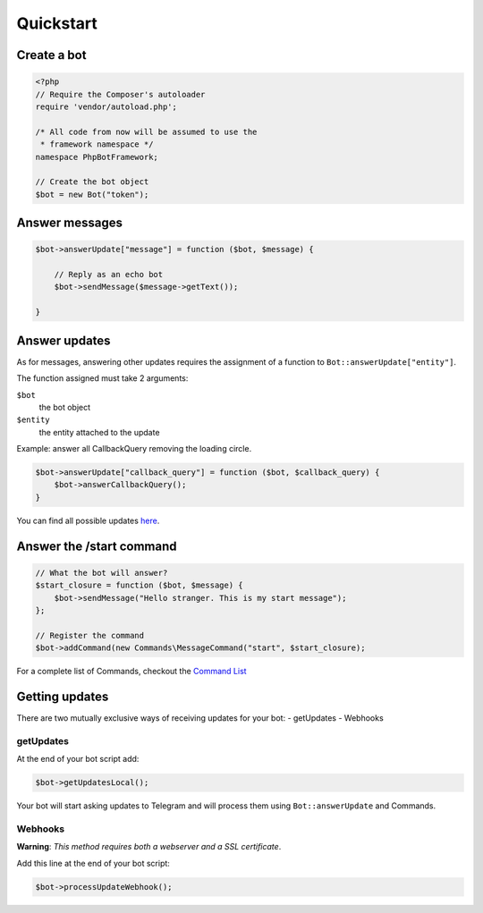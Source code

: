 ==========
Quickstart
==========

------------
Create a bot
------------

.. code:: php

    <?php
    // Require the Composer's autoloader
    require 'vendor/autoload.php';

    /* All code from now will be assumed to use the
     * framework namespace */
    namespace PhpBotFramework;

    // Create the bot object
    $bot = new Bot("token");

---------------
Answer messages
---------------

.. code:: php

    $bot->answerUpdate["message"] = function ($bot, $message) {

        // Reply as an echo bot
        $bot->sendMessage($message->getText());

    }

--------------
Answer updates
--------------

As for messages, answering other updates requires the assignment of a
function to ``Bot::answerUpdate["entity"]``.

The function assigned must take 2 arguments:

``$bot``
  the bot object

``$entity``
  the entity attached to the update

Example: answer all CallbackQuery removing the loading circle.

.. code:: php

    $bot->answerUpdate["callback_query"] = function ($bot, $callback_query) {
        $bot->answerCallbackQuery();
    }

You can find all possible updates
`here <https://core.telegram.org/bots/api#update>`__.

-------------------------
Answer the /start command
-------------------------

.. code:: php

    // What the bot will answer?
    $start_closure = function ($bot, $message) {
        $bot->sendMessage("Hello stranger. This is my start message");
    };

    // Register the command
    $bot->addCommand(new Commands\MessageCommand("start", $start_closure);

For a complete list of Commands, checkout the `Command
List <03-commands.html>`__

---------------
Getting updates
---------------

There are two mutually exclusive ways of receiving updates for your bot:
- getUpdates - Webhooks

getUpdates
~~~~~~~~~~

At the end of your bot script add:

.. code:: php

    $bot->getUpdatesLocal();

Your bot will start asking updates to Telegram and will process them
using ``Bot::answerUpdate`` and Commands.

Webhooks
~~~~~~~~

**Warning**: *This method requires both a webserver and a SSL
certificate*.

Add this line at the end of your bot script:

.. code:: php

    $bot->processUpdateWebhook();

